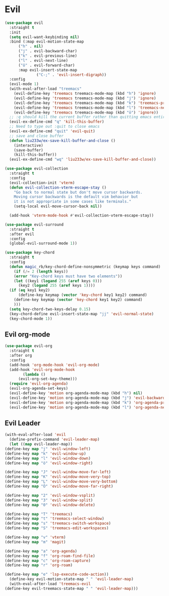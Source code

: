 * Evil
  
  
  
#+NAME: evil
#+BEGIN_SRC emacs-lisp
  (use-package evil
    :straight t
    :init
    (setq evil-want-keybinding nil) 
    :bind (:map evil-motion-state-map
		("h" . nil)
		("j" . evil-backward-char)
		("k" . evil-previous-line)
		("l" . evil-next-line)
		("ö" . evil-forward-char)
		:map evil-insert-state-map
                ("C-;" . 'evil-insert-digraph))
    :config
    (evil-mode 1)
    (with-eval-after-load "treemacs"
      (evil-define-key 'treemacs treemacs-mode-map (kbd "h") 'ignore)
      (evil-define-key 'treemacs treemacs-mode-map (kbd "j") 'ignore)
      (evil-define-key 'treemacs treemacs-mode-map (kbd "k") 'treemacs-previous-line)
      (evil-define-key 'treemacs treemacs-mode-map (kbd "l") 'treemacs-next-line)
      (evil-define-key 'treemacs treemacs-mode-map (kbd "ö") 'ignore))
    ;; :q should kill the current buffer rather than quitting emacs entirely
    (evil-ex-define-cmd "q" 'kill-this-buffer)
    ;; Need to type out :quit to close emacs
    (evil-ex-define-cmd "quit" 'evil-quit)
    ;; save and close buffer
    (defun liu233w/ex-save-kill-buffer-and-close ()
      (interactive)
      (save-buffer)
      (kill-this-buffer))
    (evil-ex-define-cmd "wq" 'liu233w/ex-save-kill-buffer-and-close))

  (use-package evil-collection
    :straight t
    :config
    (evil-collection-init 'vterm)
    (defun evil-collection-vterm-escape-stay ()
      "Go back to normal state but don't move cursor backwards.
      Moving cursor backwards is the default vim behavior but
      it is not appropriate in some cases like terminals."
      (setq-local evil-move-cursor-back nil))

    (add-hook 'vterm-mode-hook #'evil-collection-vterm-escape-stay))

  (use-package evil-surround
    :straight t
    :after evil
    :config
    (global-evil-surround-mode 1))

  (use-package key-chord
    :straight t
    :config
    (defun magic_rb/key-chord-define-nonsymmetric (keymap keys command)
      (if (/= 2 (length keys))
	  (error "Key-chord keys must have two elements"))
      (let ((key1 (logand 255 (aref keys 0)))
	    (key2 (logand 255 (aref keys 1))))
	(if (eq key1 key2)
	    (define-key keymap (vector 'key-chord key1 key2) command)
	  (define-key keymap (vector 'key-chord key1 key2) command)
	  )))
    (setq key-chord-two-keys-delay 0.15)
    (key-chord-define evil-insert-state-map "jj" 'evil-normal-state)
    (key-chord-mode 1))
#+END_SRC

** Evil org-mode
#+NAME: evil-ord-mode
#+BEGIN_SRC emacs-lisp
  (use-package evil-org
    :straight t
    :after org
    :config
    (add-hook 'org-mode-hook 'evil-org-mode)
    (add-hook 'evil-org-mode-hook
	      (lambda ()
		(evil-org-set-key-theme)))
    (require 'evil-org-agenda)
    (evil-org-agenda-set-keys)
    (evil-define-key 'motion org-agenda-mode-map (kbd "h") nil)
    (evil-define-key 'motion org-agenda-mode-map (kbd "j") 'evil-backward-char)
    (evil-define-key 'motion org-agenda-mode-map (kbd "k") 'org-agenda-previous-line)
    (evil-define-key 'motion org-agenda-mode-map (kbd "l") 'org-agenda-next-line))
#+END_SRC

** Evil Leader
   #+BEGIN_SRC emacs-lisp
     (with-eval-after-load 'evil
       (define-prefix-command 'evil-leader-map)
       (let ((map evil-leader-map))
	 (define-key map "j" 'evil-window-left)
	 (define-key map "k" 'evil-window-up)
	 (define-key map "l" 'evil-window-down)
	 (define-key map "ö" 'evil-window-right)

	 (define-key map "J" 'evil-window-move-far-left)
	 (define-key map "K" 'evil-window-move-very-top)
	 (define-key map "L" 'evil-window-move-very-bottom)
	 (define-key map "Ö" 'evil-window-move-far-right)

	 (define-key map "2" 'evil-window-vsplit)
	 (define-key map "3" 'evil-window-split)
	 (define-key map "0" 'evil-window-delete)

	 (define-key map "T" 'treemacs)
	 (define-key map "t" 'treemacs-select-window)
	 (define-key map "s" 'treemacs-switch-workspace)
	 (define-key map "S" 'treemacs-edit-workspaces)

	 (define-key map "v" 'vterm)
	 (define-key map "m" 'magit)

	 (define-key map "a" 'org-agenda)
	 (define-key map "f" 'org-roam-find-file)
	 (define-key map "c" 'org-roam-capture)
	 (define-key map "r" 'org-roam)

	 (define-key map "e" 'lsp-execute-code-action))
       (define-key evil-motion-state-map " " 'evil-leader-map)
       (with-eval-after-load 'treemacs-evil
	 (define-key evil-treemacs-state-map " " 'evil-leader-map)))
#+END_SRC
